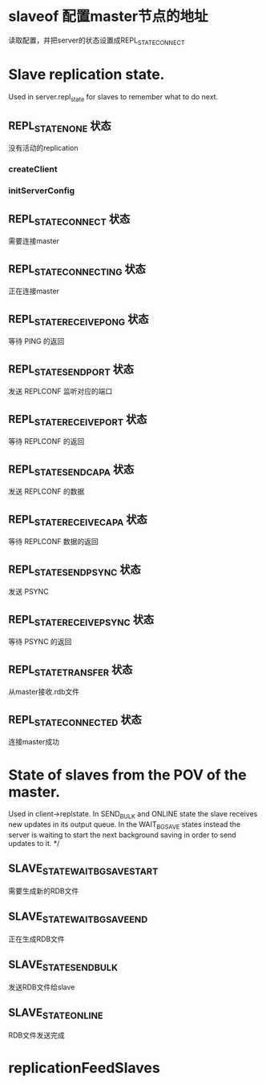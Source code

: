 * slaveof  配置master节点的地址
读取配置，并把server的状态设置成REPL_STATE_CONNECT

* Slave replication state. 
Used in server.repl_state for slaves to remember what to do next.

** REPL_STATE_NONE 状态
没有活动的replication
*** createClient

*** initServerConfig

** REPL_STATE_CONNECT 状态
需要连接master

** REPL_STATE_CONNECTING 状态
正在连接master

** REPL_STATE_RECEIVE_PONG 状态
等待 PING 的返回

** REPL_STATE_SEND_PORT 状态
发送 REPLCONF 监听对应的端口

** REPL_STATE_RECEIVE_PORT 状态
等待 REPLCONF 的返回

** REPL_STATE_SEND_CAPA 状态
发送 REPLCONF 的数据

** REPL_STATE_RECEIVE_CAPA 状态
等待 REPLCONF 数据的返回

** REPL_STATE_SEND_PSYNC 状态
发送 PSYNC

** REPL_STATE_RECEIVE_PSYNC 状态
等待 PSYNC 的返回

** REPL_STATE_TRANSFER 状态
从master接收.rdb文件

** REPL_STATE_CONNECTED 状态
连接master成功


* State of slaves from the POV of the master. 
Used in client->replstate.
In SEND_BULK and ONLINE state the slave receives new updates
in its output queue. In the WAIT_BGSAVE states instead the server is waiting
to start the next background saving in order to send updates to it. */

** SLAVE_STATE_WAIT_BGSAVE_START
需要生成新的RDB文件

** SLAVE_STATE_WAIT_BGSAVE_END
正在生成RDB文件

** SLAVE_STATE_SEND_BULK
发送RDB文件给slave

** SLAVE_STATE_ONLINE
RDB文件发送完成

* replicationFeedSlaves
